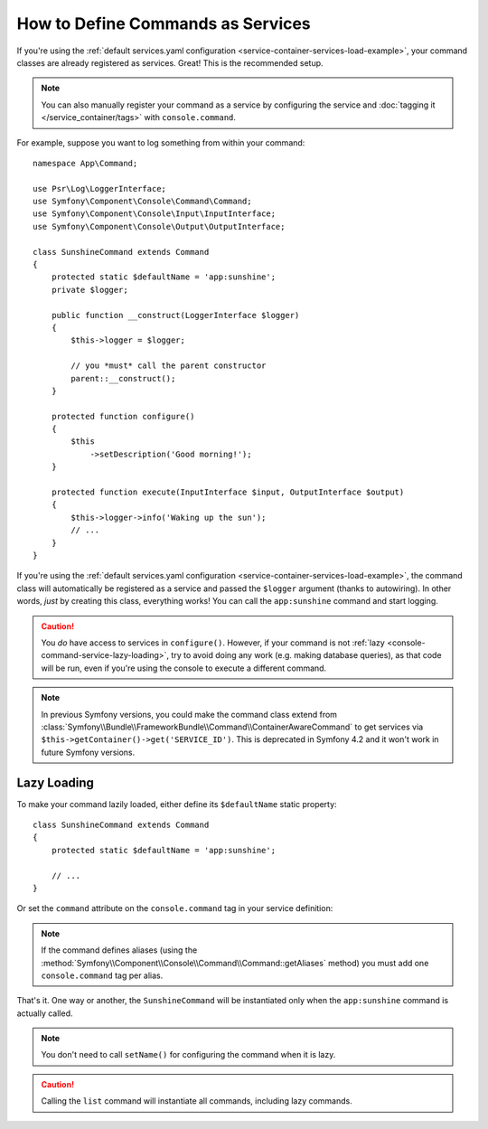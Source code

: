 .. index::
    single: Console; Commands as Services

How to Define Commands as Services
==================================

If you're using the :ref:`default services.yaml configuration <service-container-services-load-example>`,
your command classes are already registered as services. Great! This is the
recommended setup.

.. note::

    You can also manually register your command as a service by configuring the service
    and :doc:`tagging it </service_container/tags>` with ``console.command``.

For example, suppose you want to log something from within your command::

    namespace App\Command;

    use Psr\Log\LoggerInterface;
    use Symfony\Component\Console\Command\Command;
    use Symfony\Component\Console\Input\InputInterface;
    use Symfony\Component\Console\Output\OutputInterface;

    class SunshineCommand extends Command
    {
        protected static $defaultName = 'app:sunshine';
        private $logger;

        public function __construct(LoggerInterface $logger)
        {
            $this->logger = $logger;

            // you *must* call the parent constructor
            parent::__construct();
        }

        protected function configure()
        {
            $this
                ->setDescription('Good morning!');
        }

        protected function execute(InputInterface $input, OutputInterface $output)
        {
            $this->logger->info('Waking up the sun');
            // ...
        }
    }

If you're using the :ref:`default services.yaml configuration <service-container-services-load-example>`,
the command class will automatically be registered as a service and passed the ``$logger``
argument (thanks to autowiring). In other words, *just* by creating this class, everything
works! You can call the ``app:sunshine`` command and start logging.

.. caution::

    You *do* have access to services in ``configure()``. However, if your command is
    not :ref:`lazy <console-command-service-lazy-loading>`, try to avoid doing any
    work (e.g. making database queries), as that code will be run, even if you're using
    the console to execute a different command.

.. note::

    In previous Symfony versions, you could make the command class extend from
    :class:`Symfony\\Bundle\\FrameworkBundle\\Command\\ContainerAwareCommand` to
    get services via ``$this->getContainer()->get('SERVICE_ID')``. This is
    deprecated in Symfony 4.2 and it won't work in future Symfony versions.

.. _console-command-service-lazy-loading:

Lazy Loading
------------

To make your command lazily loaded, either define its ``$defaultName`` static property::

    class SunshineCommand extends Command
    {
        protected static $defaultName = 'app:sunshine';

        // ...
    }

Or set the ``command`` attribute on the ``console.command`` tag in your service definition:

.. configuration-block::

    .. code-block:: yaml

        # config/services.yaml
        services:
            App\Command\SunshineCommand:
                tags:
                    - { name: 'console.command', command: 'app:sunshine' }
                # ...

    .. code-block:: xml

        <!-- config/services.xml -->
        <?xml version="1.0" encoding="UTF-8" ?>
        <container xmlns="http://symfony.com/schema/dic/services"
            xmlns:xsi="http://www.w3.org/2001/XMLSchema-instance"
            xsi:schemaLocation="http://symfony.com/schema/dic/services https://symfony.com/schema/dic/services/services-1.0.xsd">

            <services>
                <service id="App\Command\SunshineCommand">
                    <tag name="console.command" command="app:sunshine"/>
                </service>
            </services>
        </container>

    .. code-block:: php

        // config/services.php
        use App\Command\SunshineCommand;
        // ...

        $container
            ->register(SunshineCommand::class)
            ->addTag('console.command', ['command' => 'app:sunshine'])
        ;

.. note::

    If the command defines aliases (using the
    :method:`Symfony\\Component\\Console\\Command\\Command::getAliases` method)
    you must add one ``console.command`` tag per alias.

That's it. One way or another, the ``SunshineCommand`` will be instantiated
only when the ``app:sunshine`` command is actually called.

.. note::

    You don't need to call ``setName()`` for configuring the command when it is lazy.

.. caution::

    Calling the ``list`` command will instantiate all commands, including lazy commands.
